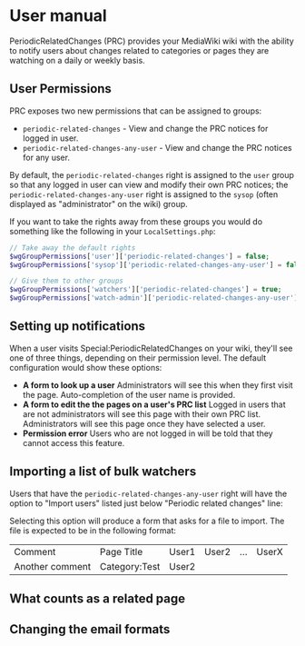 * User manual

PeriodicRelatedChanges (PRC) provides your MediaWiki wiki with the ability to notify users about changes related to categories or pages they are watching on a daily or weekly basis.

** User Permissions
PRC exposes two new permissions that can be assigned to groups:
- =periodic-related-changes= - View and change the PRC notices for logged in user.
- =periodic-related-changes-any-user= - View and change the PRC notices for any user.

By default, the =periodic-related-changes= right is assigned to the =user= group so that any logged in user can view and modify their own PRC notices; the =periodic-related-changes-any-user= right is assigned to the =sysop= (often displayed as "administrator" on the wiki) group.

If you want to take the rights away from these groups you would do something like the following in your =LocalSettings.php=:
#+BEGIN_SRC php
// Take away the default rights
$wgGroupPermissions['user']['periodic-related-changes'] = false;
$wgGroupPermissions['sysop']['periodic-related-changes-any-user'] = false;

// Give them to other groups
$wgGroupPermissions['watchers']['periodic-related-changes'] = true;
$wgGroupPermissions['watch-admin']['periodic-related-changes-any-user'] = true;
#+END_SRC

** Setting up notifications

When a user visits Special:PeriodicRelatedChanges on your wiki, they'll see one of three things, depending on their permission level.  The default configuration would show these options:

- *A form to look up a user* Administrators will see this when they first visit the page. Auto-completion of the user name is provided.
- *A form to edit the the pages on a user's PRC list* Logged in users that are not administrators will see this page with their own PRC list.  Administrators will see this page once they have selected a user.
- *Permission error* Users who are not logged in will be told that they cannot access this feature.

** Importing a list of bulk watchers

Users that have the =periodic-related-changes-any-user= right will have the option to "Import users" listed just below "Periodic related changes" line:

[[./img/import-users.png]]

Selecting this option will produce a form that asks for a file to import.  The file is expected to be in the following format:

| Comment         | Page Title    | User1 | User2 | ... | UserX |
| Another comment | Category:Test | User2 |       |     |       |

** What counts as a related page
** Changing the email formats
